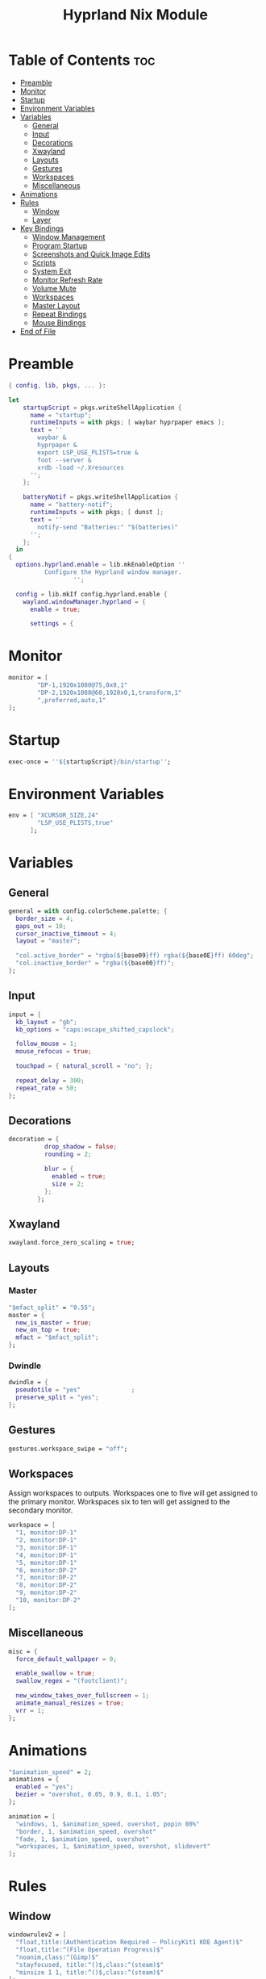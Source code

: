 #+title: Hyprland Nix Module

#+PROPERTY: header-args :tangle hyprland.nix
#+auto_tangle: t

* Table of Contents :toc:
- [[#preamble][Preamble]]
- [[#monitor][Monitor]]
- [[#startup][Startup]]
- [[#environment-variables][Environment Variables]]
- [[#variables][Variables]]
  - [[#general][General]]
  - [[#input][Input]]
  - [[#decorations][Decorations]]
  - [[#xwayland][Xwayland]]
  - [[#layouts][Layouts]]
  - [[#gestures][Gestures]]
  - [[#workspaces][Workspaces]]
  - [[#miscellaneous][Miscellaneous]]
- [[#animations][Animations]]
- [[#rules][Rules]]
  - [[#window][Window]]
  - [[#layer][Layer]]
- [[#key-bindings][Key Bindings]]
  - [[#window-management][Window Management]]
  - [[#program-startup][Program Startup]]
  - [[#screenshots-and-quick-image-edits][Screenshots and Quick Image Edits]]
  - [[#scripts][Scripts]]
  - [[#system-exit][System Exit]]
  - [[#monitor-refresh-rate][Monitor Refresh Rate]]
  - [[#volume-mute][Volume Mute]]
  - [[#workspaces-1][Workspaces]]
  - [[#master-layout][Master Layout]]
  - [[#repeat-bindings][Repeat Bindings]]
  - [[#mouse-bindings][Mouse Bindings]]
- [[#end-of-file][End of File]]

* Preamble
#+begin_src nix
{ config, lib, pkgs, ... }:

let
    startupScript = pkgs.writeShellApplication {
      name = "startup";
      runtimeInputs = with pkgs; [ waybar hyprpaper emacs ];
      text = ''
        waybar &
        hyprpaper &
        export LSP_USE_PLISTS=true &
        foot --server &
        xrdb -load ~/.Xresources
      '';
    };

    batteryNotif = pkgs.writeShellApplication {
      name = "battery-notif";
      runtimeInputs = with pkgs; [ dunst ];
      text = ''
        notify-send "Batteries:" "$(batteries)"
      '';
    };
  in
{
  options.hyprland.enable = lib.mkEnableOption ''
          Configure the Hyprland window manager.
                  '';

  config = lib.mkIf config.hyprland.enable {
    wayland.windowManager.hyprland = {
      enable = true;

      settings = {
#+end_src

* Monitor
#+begin_src nix
monitor = [
        "DP-1,1920x1080@75,0x0,1"
        "DP-2,1920x1080@60,1920x0,1,transform,1"
        ",preferred,auto,1"
];
#+end_src

* Startup
#+begin_src nix
exec-once = ''${startupScript}/bin/startup'';
#+end_src

* Environment Variables
#+begin_src nix
env = [ "XCURSOR_SIZE,24"
        "LSP_USE_PLISTS,true"
      ];
#+end_src

* Variables
** General
#+begin_src nix
general = with config.colorScheme.palette; {
  border_size = 4;
  gaps_out = 10;
  cursor_inactive_timeout = 4;
  layout = "master";

  "col.active_border" = "rgba(${base09}ff) rgba(${base0E}ff) 60deg";
  "col.inactive_border" = "rgba(${base00}ff)";
};
#+end_src
** Input
#+begin_src nix
input = {
  kb_layout = "gb";
  kb_options = "caps:escape_shifted_capslock";

  follow_mouse = 1;
  mouse_refocus = true;

  touchpad = { natural_scroll = "no"; };

  repeat_delay = 300;
  repeat_rate = 50;
};
#+end_src
** Decorations
#+begin_src nix
decoration = {
          drop_shadow = false;
          rounding = 2;

          blur = {
            enabled = true;
            size = 2;
          };
        };
#+end_src
** Xwayland
#+begin_src nix
xwayland.force_zero_scaling = true;
#+end_src

** Layouts
*** Master
#+begin_src nix
"$mfact_split" = "0.55";
master = {
  new_is_master = true;
  new_on_top = true;
  mfact = "$mfact_split";
};
#+end_src
*** Dwindle
#+begin_src nix
dwindle = {
  pseudotile = "yes"              ;
  preserve_split = "yes";
};
#+end_src

** Gestures
#+begin_src nix
gestures.workspace_swipe = "off";
#+end_src

** Workspaces
Assign workspaces to outputs. Workspaces one to five will get assigned to the
primary monitor. Workspaces six to ten will get assigned to the secondary monitor.
#+begin_src nix
workspace = [
  "1, monitor:DP-1"
  "2, monitor:DP-1"
  "3, monitor:DP-1"
  "4, monitor:DP-1"
  "5, monitor:DP-1"
  "6, monitor:DP-2"
  "7, monitor:DP-2"
  "8, monitor:DP-2"
  "9, monitor:DP-2"
  "10, monitor:DP-2"
];
#+end_src

** Miscellaneous
#+begin_src nix
misc = {
  force_default_wallpaper = 0;

  enable_swallow = true;
  swallow_regex = "(footclient)";

  new_window_takes_over_fullscreen = 1;
  animate_manual_resizes = true;
  vrr = 1;
};
#+end_src

* Animations
#+begin_src nix
"$animation_speed" = 2;
animations = {
  enabled = "yes";
  bezier = "overshot, 0.05, 0.9, 0.1, 1.05";
};

animation = [
  "windows, 1, $animation_speed, overshot, popin 80%"
  "border, 1, $animation_speed, overshot"
  "fade, 1, $animation_speed, overshot"
  "workspaces, 1, $animation_speed, overshot, slidevert"
];
#+end_src

* Rules
** Window
#+begin_src nix
windowrulev2 = [
  "float,title:(Authentication Required — PolicyKit1 KDE Agent)$"
  "float,title:^(File Operation Progress)$"
  "noanim,class:^(Gimp)$"
  "stayfocused, title:^()$,class:^(steam)$"
  "minsize 1 1, title:^()$,class:^(steam)$"
];
#+end_src
** Layer
#+begin_src nix
layerrule = [ "blur, launcher" "blur, notifications" ];
#+end_src

* Key Bindings
#+begin_src nix
"$mod" = "SUPER";

bind = [
#+end_src

** Window Management
#+begin_src nix
"$mod, Q, killactive"
"$mod, F, fullscreen, 0"

"$mod SHIFT, Space, togglefloating"
"$mod SHIFT, Space, resizeactive, exact 50% 50%"
"$mod SHIFT, Space, centerwindow, 1"

"$mod CTRL, Space, togglefloating"
"$mod CTRL, Space, resizeactive, exact 33% 33%"
"$mod CTRL, Space, movewindow, d"
"$mod CTRL, Space, movewindow, r"
"$mod CTRL, Space, pin"
#+end_src

** Program Startup
#+begin_src nix
"$mod, Return, exec, footclient"

"$mod, P, exec, foot pulsemixer"

"$mod SHIFT, R, exec, foot htop"

"$mod, X, exec, emc"
"$mod SHIFT, X, exec, emc -r"
"$mod, W, exec, firefox"
"$mod CTRL, W, exec, brave"

"$mod, E, exec, Thunar"

"$mod, R, exec, tofi-run | xargs hyprctl dispatch exec --"
"$mod CTRL, L, exec, physlock -m -s"
#+end_src

** Screenshots and Quick Image Edits
#+begin_src nix
"$mod, C, exec, screenshot"
"$mod, V, exec, img-edit"
#+end_src

** Scripts
#+begin_src nix
"$mod, B, exec, ${batteryNotif}/bin/battery-notif"
#+end_src

** System Exit
#+begin_src nix
"$mod, M, exit,"
"$mod, Backspace, exec, sysact"
#+end_src

** Monitor Refresh Rate
Key bindings to change the refresh rate of your monitor. Useful for when your
monitor's variable refresh rate technology is not working.
#+begin_src nix
"$mod ALT, W, exec, hyprctl keyword monitor DP-1,1920x1080@75,0x0,1 & notify-send -t 2000 'Refresh Rate: Max'"
"$mod ALT, S, exec, hyprctl keyword monitor DP-1,1920x1080@60,0x0,1 & notify-send -t 2000 'Refresh Rate: 60hz'"
#+end_src

** Volume Mute
#+begin_src nix
"$mod CTRL, H, exec, changevolume mute"
#+end_src

** Workspaces
Bindings to change workspaces.
#+begin_src nix
"$mod, 1, workspace, 1"
"$mod, 2, workspace, 2"
"$mod, 3, workspace, 3"
"$mod, 4, workspace, 4"
"$mod, 5, workspace, 5"
"$mod, 6, workspace, 6"
"$mod, 7, workspace, 7"
"$mod, 8, workspace, 8"
"$mod, 9, workspace, 9"
"$mod, 0, workspace, 10"
#+end_src

Bindings to move the active window to a workspace.
#+begin_src nix
"$mod SHIFT, 1, movetoworkspacesilent, 1"
"$mod SHIFT, 2, movetoworkspacesilent, 2"
"$mod SHIFT, 3, movetoworkspacesilent, 3"
"$mod SHIFT, 4, movetoworkspacesilent, 4"
"$mod SHIFT, 5, movetoworkspacesilent, 5"
"$mod SHIFT, 6, movetoworkspacesilent, 6"
"$mod SHIFT, 7, movetoworkspacesilent, 7"
"$mod SHIFT, 8, movetoworkspacesilent, 8"
"$mod SHIFT, 9, movetoworkspacesilent, 9"
"$mod SHIFT, 0, movetoworkspacesilent, 10"
#+end_src

** Master Layout
Window cycling (including floating windows).
#+begin_src nix
"$mod, J, cyclenext, prev"
"$mod SHIFT, J, cyclenext, prev, floating"

"$mod, K, cyclenext"
"$mod SHIFT, K, cyclenext, floating"
#+end_src

Swap positions of windows.
#+begin_src nix
"$mod SHIFT, J, layoutmsg, swapnext"
"$mod SHIFT, K, layoutmsg, swapprev"

"$mod, Space, layoutmsg, swapwithmaster"
"$mod SHIFT, F, layoutmsg, focusmaster"
#+end_src

Switch between master and centered master layouts
#+begin_src nix
"$mod, I, layoutmsg, orientationcenter"
"$mod, T, layoutmsg, orientationleft"
#+end_src

Resize window split windows.
#+begin_src nix
"$mod, L, resizeactive, 25 0"
"$mod, H, resizeactive, -25 0"
#+end_src

Moving windows and workspaces between monitors.
#+begin_src nix
"$mod, A, movewindow, mon:DP-1"
"$mod, D, movewindow, mon:DP-2"
"$mod SHIFT, A, movecurrentworkspacetomonitor, DP-1"
"$mod SHIFT, D, movecurrentworkspacetomonitor, DP-2"
#+end_src

*** End of List
#+begin_src nix
];
#+end_src

** Repeat Bindings
#+begin_src nix
binde = [
#+end_src

*** Volume Change
#+begin_src nix
"$mod CTRL, J, exec, changevolume down 5"
"$mod CTRL, K, exec, changevolume up 5"
#+end_src

*** End of List
#+begin_src nix
];
#+end_src

** Mouse Bindings
#+begin_src nix
bindm = [
#+end_src

*** Window Moving and Resizing
#+begin_src nix
"$mod, mouse:272, movewindow" "$mod, mouse:273, resizewindow"
#+end_src

*** End of List
#+begin_src nix
];
#+end_src

* End of File
#+begin_src nix
      };
    };
  };
}
#+end_src
